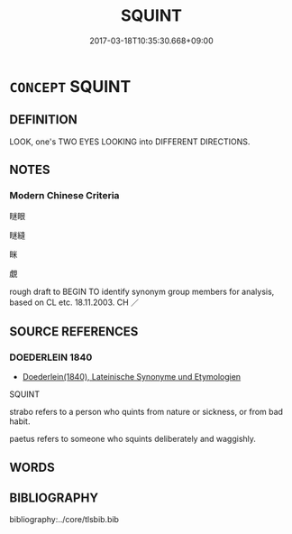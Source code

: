 # -*- mode: mandoku-tls-view -*-
#+TITLE: SQUINT
#+DATE: 2017-03-18T10:35:30.668+09:00        
#+STARTUP: content
* =CONCEPT= SQUINT
:PROPERTIES:
:CUSTOM_ID: uuid-c3251d75-8c5d-4b90-9ca1-3b3907540687
:SYNONYM+:  SCREW UP ONE'S EYES
:SYNONYM+:  NARROW ONE'S EYES
:SYNONYM+:  PEER
:SYNONYM+:  BLINK
:TR_ZH: 斜視
:END:
** DEFINITION

LOOK, one's TWO EYES LOOKING into DIFFERENT DIRECTIONS.

** NOTES

*** Modern Chinese Criteria
瞇眼

瞇縫

眯

覷

rough draft to BEGIN TO identify synonym group members for analysis, based on CL etc. 18.11.2003. CH ／

** SOURCE REFERENCES
*** DOEDERLEIN 1840
 - [[cite:DOEDERLEIN-1840][Doederlein(1840), Lateinische Synonyme und Etymologien]]

SQUINT

strabo refers to a person who quints from nature or sickness, or from bad habit.

paetus refers to someone who squints deliberately and waggishly.

** WORDS
   :PROPERTIES:
   :VISIBILITY: children
   :END:
** BIBLIOGRAPHY
bibliography:../core/tlsbib.bib
